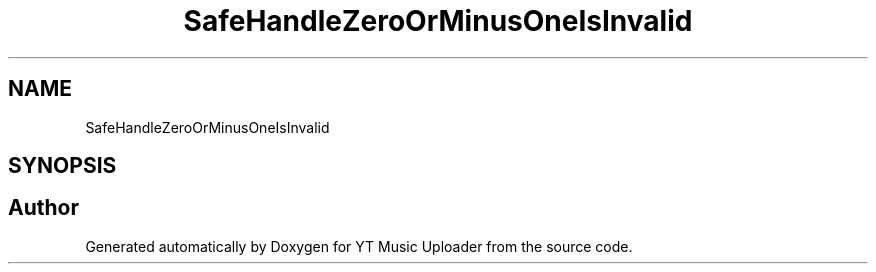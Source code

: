 .TH "SafeHandleZeroOrMinusOneIsInvalid" 3 "Wed Aug 26 2020" "YT Music Uploader" \" -*- nroff -*-
.ad l
.nh
.SH NAME
SafeHandleZeroOrMinusOneIsInvalid
.SH SYNOPSIS
.br
.PP


.SH "Author"
.PP 
Generated automatically by Doxygen for YT Music Uploader from the source code\&.
